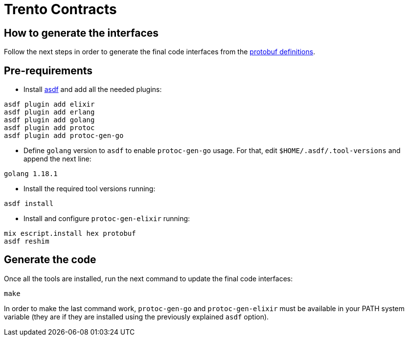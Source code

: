 = Trento Contracts

== How to generate the interfaces

Follow the next steps in order to generate the final code interfaces
from the link:https://github.com/trento-project/contracts/tree/main/protobuf[protobuf definitions].

== Pre-requirements

* Install link:https://asdf-vm.com/guide/getting-started.html[asdf] and add
all the needed plugins:

[source,bash]
....
asdf plugin add elixir
asdf plugin add erlang
asdf plugin add golang
asdf plugin add protoc
asdf plugin add protoc-gen-go
....

* Define `+golang+` version to `+asdf+` to enable `+protoc-gen-go+`
usage. For that, edit `+$HOME/.asdf/.tool-versions+` and append the next
line:

[source,bash]
....
golang 1.18.1
....

* Install the required tool versions running:

[source,bash]
....
asdf install
....

* Install and configure `+protoc-gen-elixir+` running:

[source,bash]
....
mix escript.install hex protobuf
asdf reshim
....

== Generate the code

Once all the tools are installed, run the next command to update the
final code interfaces:

[source,bash]
....
make
....

In order to make the last command work, `+protoc-gen-go+` and
`+protoc-gen-elixir+` must be available in your PATH system variable
(they are if they are installed using the previously explained `+asdf+`
option).
